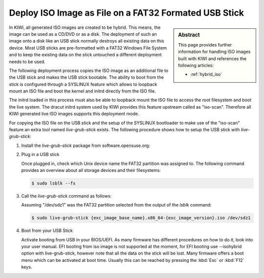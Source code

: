 .. _iso_as_file_to_usb_stick:

Deploy ISO Image as File on a FAT32 Formated USB Stick
======================================================

.. sidebar:: Abstract

   This page provides further information for handling
   ISO images built with KIWI and references the following
   articles:

   * :ref:`hybrid_iso`

In KIWI, all generated ISO images are created to be hybrid. This means,
the image can be used as a CD/DVD or as a disk. The deployment of such
an image onto a disk like an USB stick normally destroys all existing
data on this device. Most USB sticks are pre-formatted with a FAT32
Windows File System and to keep the existing data on the stick untouched
a different deployment needs to be used.

The following deployment process copies the ISO image as an
additional file to the USB stick and makes the USB stick bootable.
The ability to boot from the stick is configured through a SYSLINUX
feature which allows to loopback mount an ISO file and boot the
kernel and initrd directly from the ISO file.

The initrd loaded in this process must also be able to loopback
mount the ISO file to access the root filesystem and boot the
live system. The dracut initrd system used by KIWI provides this
feature upstream called as "iso-scan". Therefore all KIWI generated
live ISO images supports this deployment mode.

For copying the ISO file on the USB stick and the setup of the
SYSLINUX bootloader to make use of the "iso-scan" feature an extra tool
named `live-grub-stick` exists. The following procedure shows how
to setup the USB stick with `live-grub-stick`:

1. Install the `live-grub-stick` package from software.opensuse.org:

2. Plug in a USB stick

   Once plugged in, check which Unix device name the FAT32 partition
   was assigned to. The following command provides an overview about all
   storage devices and their filesystems:

   .. code:: bash

      $ sudo lsblk --fs

3. Call the `live-grub-stick` command as follows:

   Assuming "/dev/sdz1" was the FAT32 partition selected from the
   output of the `lsblk` command:

   .. code:: bash

      $ sudo live-grub-stick {exc_image_base_name}.x86_64-{exc_image_version}.iso /dev/sdz1

4. Boot from your USB Stick

   Activate booting from USB in your BIOS/UEFI. As many firmware has different
   procedures on how to do it, look into your user manual.
   EFI booting from iso image is not supported at the moment, for EFI booting
   use --isohybrid option with live-grub-stick, however note that all the data
   on the stick will be lost.
   Many firmware offers a boot menu which can be activated at boot time.
   Usually this can be reached by pressing the :kbd:`Esc` or :kbd:`F12` keys.
